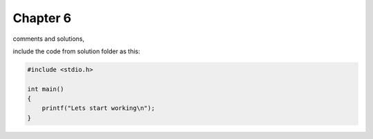 .. _chapter-6:

Chapter 6
=========

comments and solutions,

include the code from solution folder as this:

.. code-block:: c

    #include <stdio.h>
    
    int main()
    {
        printf("Lets start working\n");
    }

